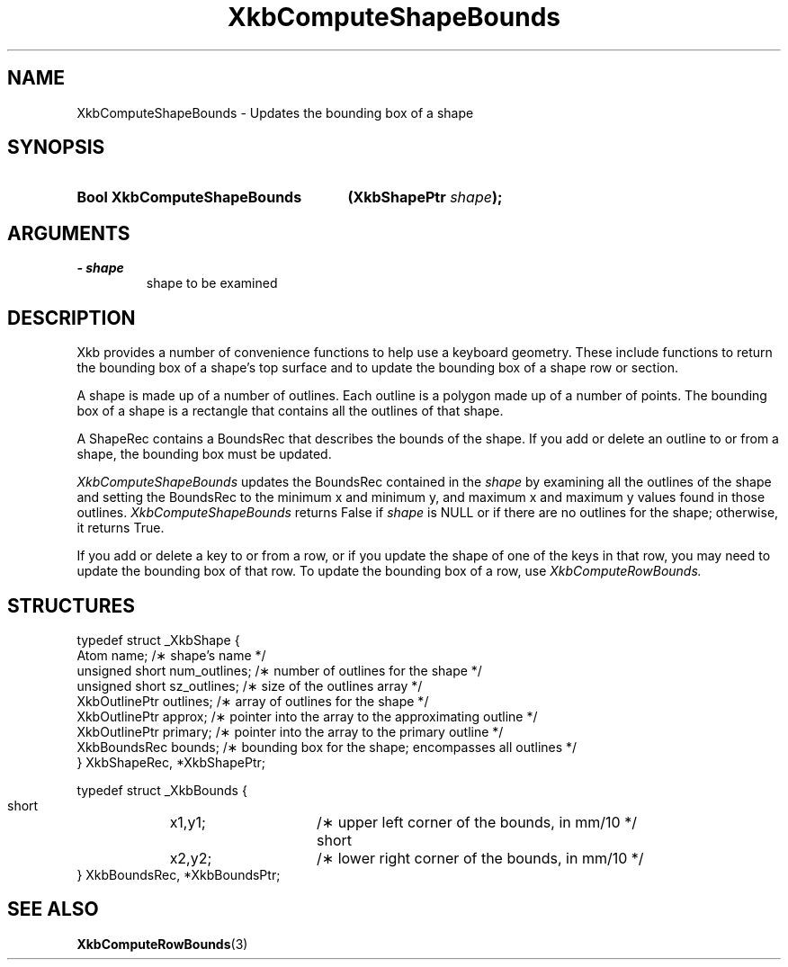 .\" Copyright 1999 Oracle and/or its affiliates. All rights reserved.
.\"
.\" Permission is hereby granted, free of charge, to any person obtaining a
.\" copy of this software and associated documentation files (the "Software"),
.\" to deal in the Software without restriction, including without limitation
.\" the rights to use, copy, modify, merge, publish, distribute, sublicense,
.\" and/or sell copies of the Software, and to permit persons to whom the
.\" Software is furnished to do so, subject to the following conditions:
.\"
.\" The above copyright notice and this permission notice (including the next
.\" paragraph) shall be included in all copies or substantial portions of the
.\" Software.
.\"
.\" THE SOFTWARE IS PROVIDED "AS IS", WITHOUT WARRANTY OF ANY KIND, EXPRESS OR
.\" IMPLIED, INCLUDING BUT NOT LIMITED TO THE WARRANTIES OF MERCHANTABILITY,
.\" FITNESS FOR A PARTICULAR PURPOSE AND NONINFRINGEMENT.  IN NO EVENT SHALL
.\" THE AUTHORS OR COPYRIGHT HOLDERS BE LIABLE FOR ANY CLAIM, DAMAGES OR OTHER
.\" LIABILITY, WHETHER IN AN ACTION OF CONTRACT, TORT OR OTHERWISE, ARISING
.\" FROM, OUT OF OR IN CONNECTION WITH THE SOFTWARE OR THE USE OR OTHER
.\" DEALINGS IN THE SOFTWARE.
.\"
.TH XkbComputeShapeBounds 3 "libX11 1.6.7" "X Version 11" "XKB FUNCTIONS"
.SH NAME
XkbComputeShapeBounds \- Updates the bounding box of a shape
.SH SYNOPSIS
.HP
.B Bool XkbComputeShapeBounds
.BI "(\^XkbShapePtr " "shape" "\^);"
.if n .ti +5n
.if t .ti +.5i
.SH ARGUMENTS
.TP
.I \- shape
shape to be examined
.SH DESCRIPTION
.LP
Xkb provides a number of convenience functions to help use a keyboard geometry. These include 
functions to return the bounding box of a shape's top surface and to update the bounding box 
of a shape row or section.

A shape is made up of a number of outlines. Each outline is a polygon made up of a number of 
points. The bounding box of a shape is a rectangle that contains all the outlines of that 
shape. 

A ShapeRec contains a BoundsRec that describes the bounds of the shape. If you add or delete 
an outline to or from a shape, the bounding box must be updated.

.I XkbComputeShapeBounds 
updates the BoundsRec contained in the 
.I shape 
by examining all the outlines of the shape and setting the BoundsRec to the minimum x and 
minimum y, and maximum x and maximum y values found in those outlines. 
.I XkbComputeShapeBounds 
returns False if 
.I shape 
is NULL or if there are no outlines for the shape; otherwise, it returns True.

If you add or delete a key to or from a row, or if you update the shape of one of the keys in that row, you may need to update the bounding box of that row. To update the bounding box of a row, use 
.I XkbComputeRowBounds.
.SH STRUCTURES
.LP
.nf

typedef struct _XkbShape {
    Atom           name;         /\(** shape's name */
    unsigned short num_outlines; /\(** number of outlines for the shape */
    unsigned short sz_outlines;  /\(** size of the outlines array */
    XkbOutlinePtr  outlines;     /\(** array of outlines for the shape */
    XkbOutlinePtr  approx;       /\(** pointer into the array to the approximating outline */
    XkbOutlinePtr  primary;      /\(** pointer into the array to the primary outline */
    XkbBoundsRec   bounds;       /\(** bounding box for the shape; encompasses all outlines */
} XkbShapeRec, *XkbShapePtr;

typedef struct _XkbBounds {
    short	x1,y1;	/\(** upper left corner of the bounds, in mm/10 */
    short	x2,y2;	/\(** lower right corner of the bounds, in mm/10 */
} XkbBoundsRec, *XkbBoundsPtr;

.fi
.SH "SEE ALSO"
.BR XkbComputeRowBounds (3)

